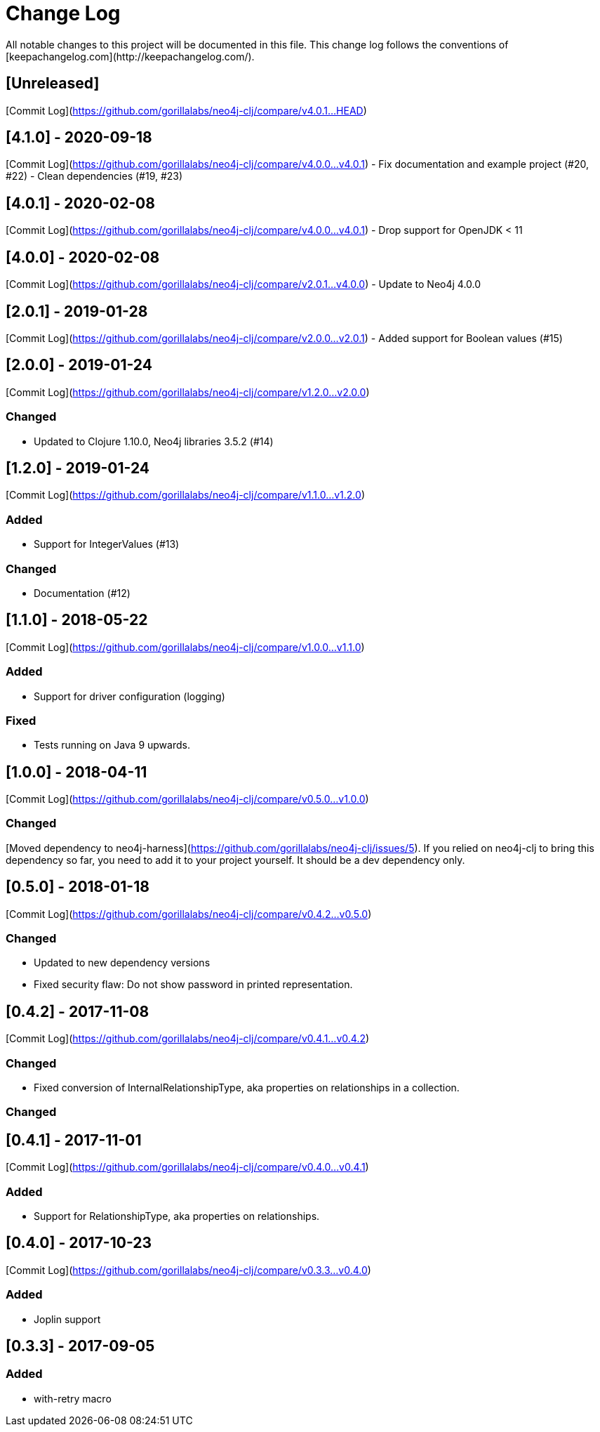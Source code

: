 # Change Log
All notable changes to this project will be documented in this file. This change log follows the conventions of [keepachangelog.com](http://keepachangelog.com/).


## [Unreleased]
[Commit Log](https://github.com/gorillalabs/neo4j-clj/compare/v4.0.1...HEAD)

## [4.1.0] - 2020-09-18
[Commit Log](https://github.com/gorillalabs/neo4j-clj/compare/v4.0.0...v4.0.1)
- Fix documentation and example project (#20, #22)
- Clean dependencies (#19, #23)

## [4.0.1] - 2020-02-08
[Commit Log](https://github.com/gorillalabs/neo4j-clj/compare/v4.0.0...v4.0.1)
- Drop support for OpenJDK < 11

## [4.0.0] - 2020-02-08
[Commit Log](https://github.com/gorillalabs/neo4j-clj/compare/v2.0.1...v4.0.0)
- Update to Neo4j 4.0.0

## [2.0.1] - 2019-01-28
[Commit Log](https://github.com/gorillalabs/neo4j-clj/compare/v2.0.0...v2.0.1)
- Added support for Boolean values (#15)

## [2.0.0] - 2019-01-24
[Commit Log](https://github.com/gorillalabs/neo4j-clj/compare/v1.2.0...v2.0.0)

### Changed
- Updated to Clojure 1.10.0, Neo4j libraries 3.5.2 (#14)

## [1.2.0] - 2019-01-24
[Commit Log](https://github.com/gorillalabs/neo4j-clj/compare/v1.1.0...v1.2.0)

### Added
- Support for IntegerValues (#13)

### Changed
- Documentation (#12)

## [1.1.0] - 2018-05-22
[Commit Log](https://github.com/gorillalabs/neo4j-clj/compare/v1.0.0...v1.1.0)

### Added
- Support for driver configuration (logging)

### Fixed
- Tests running on Java 9 upwards.

## [1.0.0] - 2018-04-11
[Commit Log](https://github.com/gorillalabs/neo4j-clj/compare/v0.5.0...v1.0.0)

### Changed
[Moved dependency to neo4j-harness](https://github.com/gorillalabs/neo4j-clj/issues/5). If you relied on neo4j-clj to bring this dependency so far, you need to add it to your project yourself. It should be a dev dependency only. 


## [0.5.0] - 2018-01-18
[Commit Log](https://github.com/gorillalabs/neo4j-clj/compare/v0.4.2...v0.5.0)

### Changed
- Updated to new dependency versions
- Fixed security flaw: Do not show password in printed representation.


## [0.4.2] - 2017-11-08
[Commit Log](https://github.com/gorillalabs/neo4j-clj/compare/v0.4.1...v0.4.2)

### Changed
- Fixed conversion of InternalRelationshipType, aka properties on relationships in a collection.


### Changed

## [0.4.1] - 2017-11-01
[Commit Log](https://github.com/gorillalabs/neo4j-clj/compare/v0.4.0...v0.4.1)

### Added
- Support for RelationshipType, aka properties on relationships.

## [0.4.0] - 2017-10-23
[Commit Log](https://github.com/gorillalabs/neo4j-clj/compare/v0.3.3...v0.4.0)

### Added
- Joplin support

## [0.3.3] - 2017-09-05
### Added
- with-retry macro



